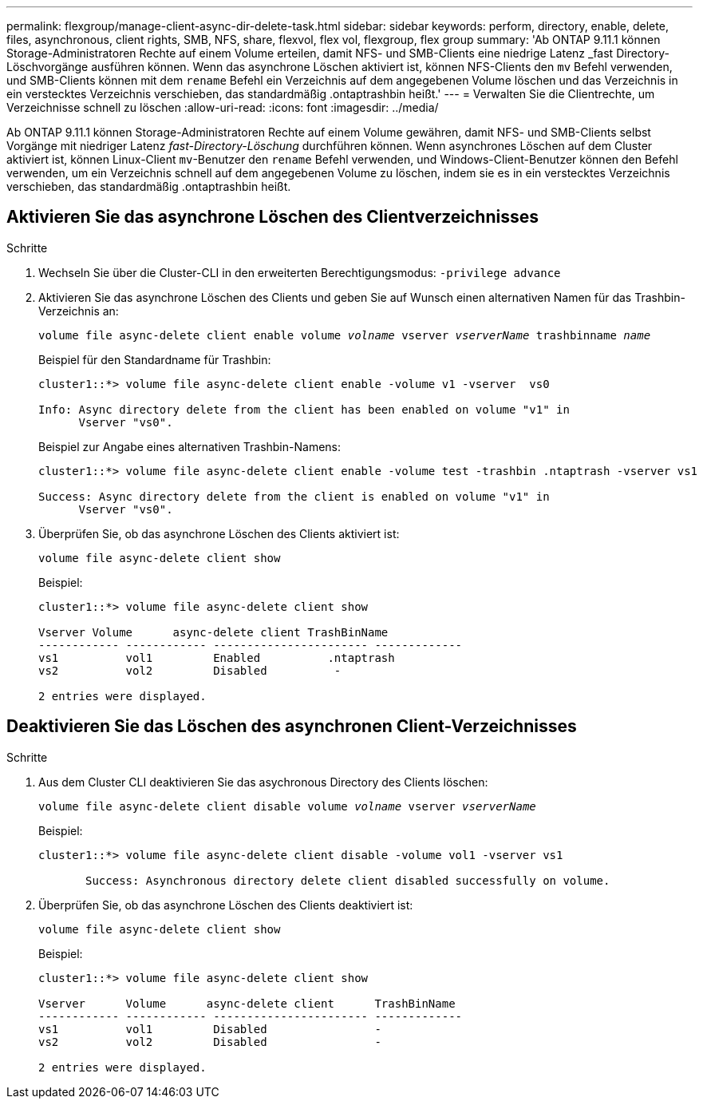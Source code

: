 ---
permalink: flexgroup/manage-client-async-dir-delete-task.html 
sidebar: sidebar 
keywords: perform, directory, enable, delete, files, asynchronous, client rights, SMB, NFS, share, flexvol, flex vol, flexgroup, flex group 
summary: 'Ab ONTAP 9.11.1 können Storage-Administratoren Rechte auf einem Volume erteilen, damit NFS- und SMB-Clients eine niedrige Latenz _fast Directory-Löschvorgänge ausführen können. Wenn das asynchrone Löschen aktiviert ist, können NFS-Clients den `mv` Befehl verwenden, und SMB-Clients können mit dem `rename` Befehl ein Verzeichnis auf dem angegebenen Volume löschen und das Verzeichnis in ein verstecktes Verzeichnis verschieben, das standardmäßig .ontaptrashbin heißt.' 
---
= Verwalten Sie die Clientrechte, um Verzeichnisse schnell zu löschen
:allow-uri-read: 
:icons: font
:imagesdir: ../media/


[role="lead"]
Ab ONTAP 9.11.1 können Storage-Administratoren Rechte auf einem Volume gewähren, damit NFS- und SMB-Clients selbst Vorgänge mit niedriger Latenz _fast-Directory-Löschung_ durchführen können. Wenn asynchrones Löschen auf dem Cluster aktiviert ist, können Linux-Client `mv`-Benutzer den `rename` Befehl verwenden, und Windows-Client-Benutzer können den Befehl verwenden, um ein Verzeichnis schnell auf dem angegebenen Volume zu löschen, indem sie es in ein verstecktes Verzeichnis verschieben, das standardmäßig .ontaptrashbin heißt.



== Aktivieren Sie das asynchrone Löschen des Clientverzeichnisses

.Schritte
. Wechseln Sie über die Cluster-CLI in den erweiterten Berechtigungsmodus: `-privilege advance`
. Aktivieren Sie das asynchrone Löschen des Clients und geben Sie auf Wunsch einen alternativen Namen für das Trashbin-Verzeichnis an:
+
`volume file async-delete client enable volume _volname_ vserver _vserverName_ trashbinname _name_`

+
Beispiel für den Standardname für Trashbin:

+
[listing]
----
cluster1::*> volume file async-delete client enable -volume v1 -vserver  vs0

Info: Async directory delete from the client has been enabled on volume "v1" in
      Vserver "vs0".
----
+
Beispiel zur Angabe eines alternativen Trashbin-Namens:

+
[listing]
----
cluster1::*> volume file async-delete client enable -volume test -trashbin .ntaptrash -vserver vs1

Success: Async directory delete from the client is enabled on volume "v1" in
      Vserver "vs0".
----
. Überprüfen Sie, ob das asynchrone Löschen des Clients aktiviert ist:
+
`volume file async-delete client show`

+
Beispiel:

+
[listing]
----
cluster1::*> volume file async-delete client show

Vserver Volume      async-delete client TrashBinName
------------ ------------ ----------------------- -------------
vs1          vol1         Enabled          .ntaptrash
vs2          vol2         Disabled          -

2 entries were displayed.
----




== Deaktivieren Sie das Löschen des asynchronen Client-Verzeichnisses

.Schritte
. Aus dem Cluster CLI deaktivieren Sie das asychronous Directory des Clients löschen:
+
`volume file async-delete client disable volume _volname_ vserver _vserverName_`

+
Beispiel:

+
[listing]
----
cluster1::*> volume file async-delete client disable -volume vol1 -vserver vs1

       Success: Asynchronous directory delete client disabled successfully on volume.
----
. Überprüfen Sie, ob das asynchrone Löschen des Clients deaktiviert ist:
+
`volume file async-delete client show`

+
Beispiel:

+
[listing]
----
cluster1::*> volume file async-delete client show

Vserver      Volume      async-delete client      TrashBinName
------------ ------------ ----------------------- -------------
vs1          vol1         Disabled                -
vs2          vol2         Disabled                -

2 entries were displayed.
----


